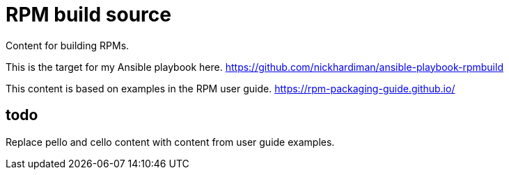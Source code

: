 = RPM build source

Content for building RPMs. 

This is the target for my Ansible playbook here. https://github.com/nickhardiman/ansible-playbook-rpmbuild

This content is based on examples in the RPM user guide. https://rpm-packaging-guide.github.io/

== todo

Replace pello and cello content with content from user guide examples. 
